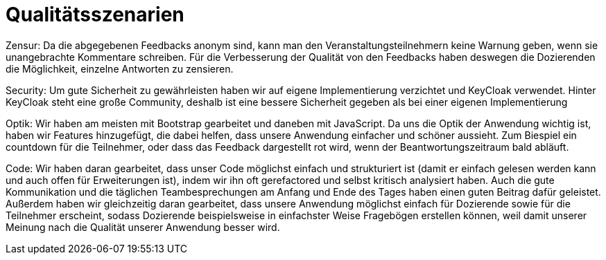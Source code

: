 = Qualitätsszenarien

Zensur: Da die abgegebenen Feedbacks anonym sind, kann man den Veranstaltungsteilnehmern keine Warnung geben, wenn sie
unangebrachte Kommentare schreiben. Für die Verbesserung der Qualität von den Feedbacks haben deswegen die Dozierenden
die Möglichkeit, einzelne Antworten zu zensieren.

Security: Um gute Sicherheit zu gewährleisten haben wir auf eigene
Implementierung verzichtet und KeyCloak verwendet.
Hinter KeyCloak steht eine große Community, deshalb
ist eine bessere Sicherheit gegeben als bei einer eigenen
Implementierung

Optik: Wir haben am meisten mit Bootstrap gearbeitet und daneben mit JavaScript. Da uns die Optik der Anwendung wichtig
ist, haben wir Features hinzugefügt, die dabei helfen, dass unsere Anwendung einfacher und schöner aussieht.
Zum Biespiel ein countdown für die Teilnehmer, oder dass das Feedback dargestellt rot wird, wenn der Beantwortungszeitraum bald abläuft.

Code: Wir haben daran gearbeitet, dass unser Code möglichst einfach und strukturiert ist (damit er einfach gelesen
werden kann und auch offen für Erweiterungen ist), indem wir ihn oft gerefactored und selbst kritisch analysiert haben.
Auch die gute Kommunikation und die täglichen Teambesprechungen am Anfang und Ende des Tages haben einen guten Beitrag dafür
geleistet. Außerdem haben wir gleichzeitig daran gearbeitet, dass unsere Anwendung möglichst einfach für
Dozierende sowie für die Teilnehmer erscheint, sodass Dozierende beispielsweise in einfachster Weise Fragebögen
erstellen können, weil damit unserer Meinung nach die Qualität unserer Anwendung besser wird.